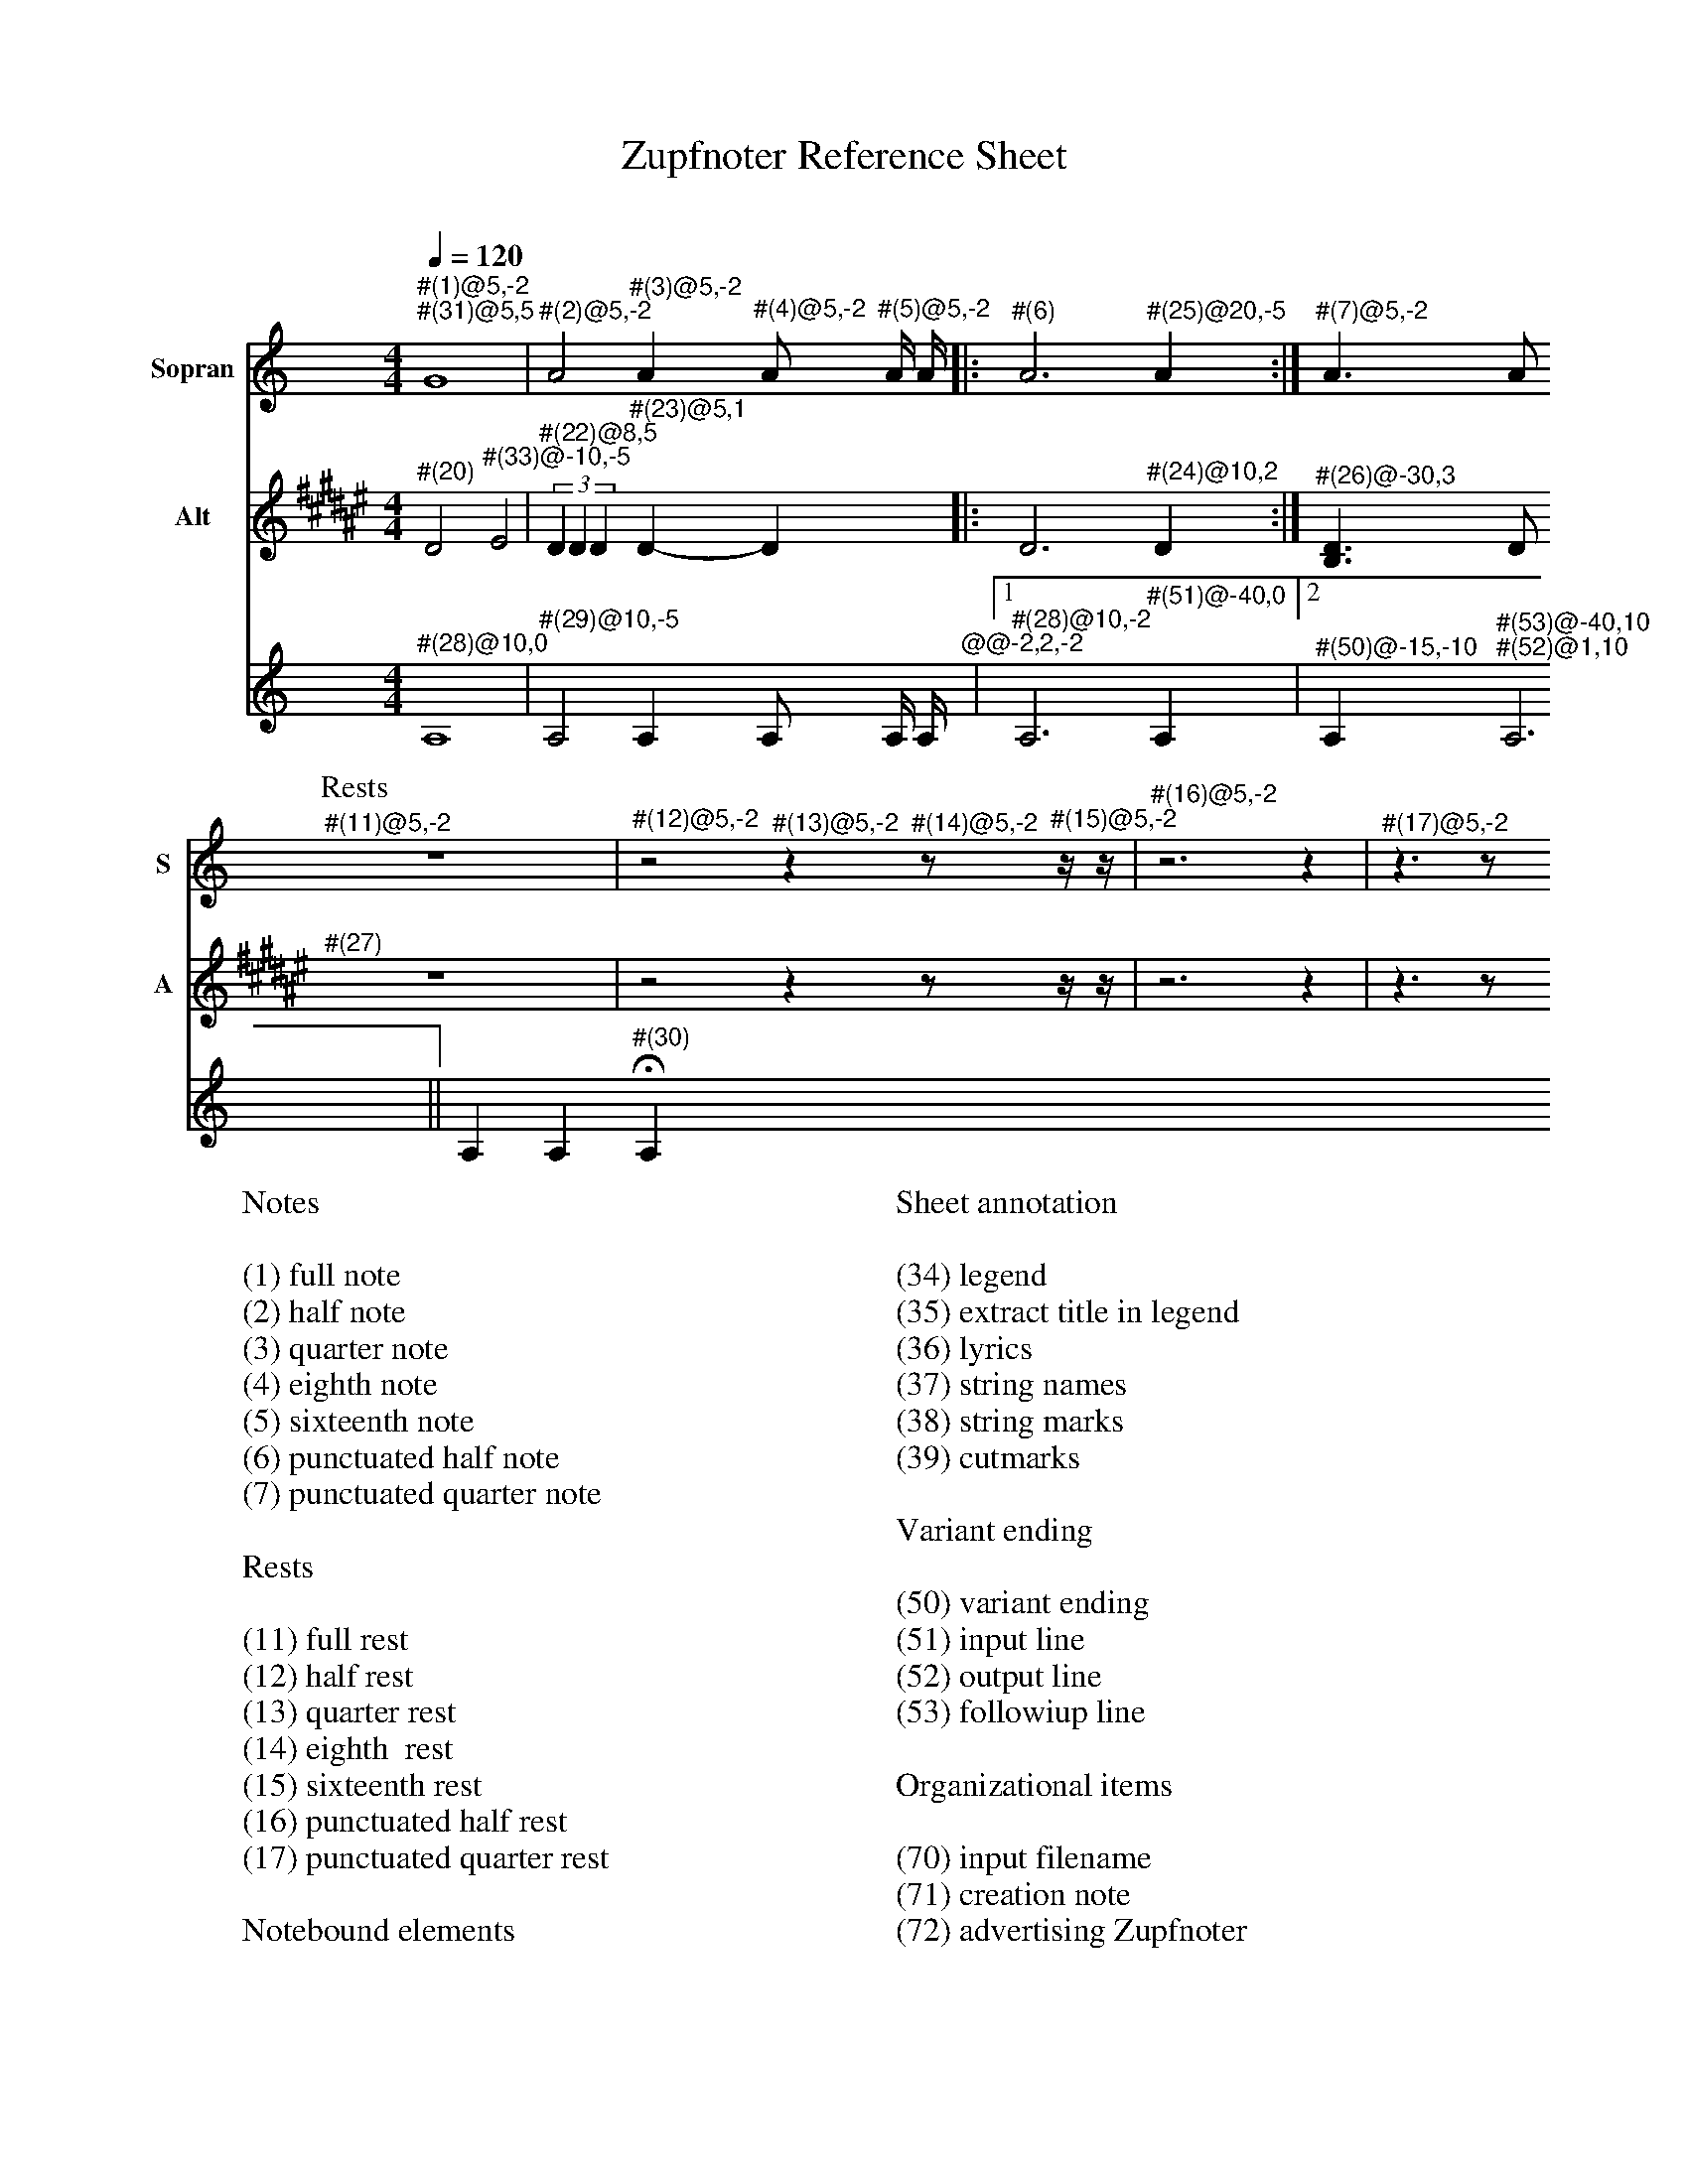 X:3015
F:3015_reference_sheet
T:Zupfnoter Reference Sheet
C:
S:
M:4/4
L:1/4
Q:1/4=120
K:C
%%score 1 2 3
V:1 clef=treble name="Sopran" snm="S"
"^#(1)@5,-2" "^#(31)@5,5"G4 | "^#(2)@5,-2"A2 "^#(3)@5,-2"A "^#(4)@5,-2"A/ "^#(5)@5,-2"A// A//|: "^#(6)"A3 "^#(25)@20,-5" A :| "^#(7)@5,-2"A > A 
[P:Rests]"^#(11)@5,-2"z4 | "^#(12)@5,-2"z2 "^#(13)@5,-2"z "^#(14)@5,-2"z/ "^#(15)@5,-2"z// z//| "^#(16)@5,-2"z3 z | "^#(17)@5,-2"z > z 
V:2 clef=treble   name="Alt" snm="A"
[I:transpose -6]  "^#(20)"A2 "^#(33)@-10,-5"B2 | (3"^#(22)@8,5"A A A "^#(23)@5,1" A-A |: A3 "^#(24)@10,2"  A :| "^#(26)@-30,3" [FA] > A 
"^#(27)"z4 | z2 z z/ z// z//| z3 z | z > z 
V:3 octave=-1
"^#(28)@10,0"A4 |  "^#(29)@10,-5" A2 A A/ A// A//"^@@-2,2,-2"|1 "^#(28)@10,-2"A3  "^#(51)@-40,0" A |2 "^#(50)@-15,-10" A "^#(53)@-40,10" "^#(52)@1,10" A3 || A A "^#(30)"HA
%
W:Notes
W:
W:(1) full note
W:(2) half note
W:(3) quarter note 
W:(4) eighth note 
W:(5) sixteenth note
W:(6) punctuated half note
W:(7) punctuated quarter note
W:
W:Rests
W:
W:(11) full rest 
W:(12) half rest 
W:(13) quarter rest 
W:(14) eighth  rest
W:(15) sixteenth rest
W:(16) punctuated half rest
W:(17) punctuated quarter rest
W:
W:Notebound elements
W:
W:(20) measure bar 
W:(21) unison 
W:(22) triplet 
W:(23) tie 
W:(24) repeat signs 
W:(25) jumpline for repeat 
W:(26) synchline for unison 
W:(27) part note 
W:(28) countnotes
W:(29) barnumbers
W:(30) decoration (fermata)
W:
W:Connection lines
W:
W:(31) flowline 
W:(32) synchline 
W:(33) subflowline
W:
W:Sheet annotation
W:
W:(34) legend 
W:(35) extract title in legend
W:(36) lyrics 
W:(37) string names
W:(38) string marks
W:(39) cutmarks
W:
W:Variant ending
W:
W:(50) variant ending
W:(51) input line
W:(52) output line
W:(53) followiup line
W:
W:Organizational items
W:
W:(70) input filename
W:(71) creation note
W:(72) advertising Zupfnoter
W:(73) Fingerprint
W:
W:Sheet notes by preset
W:
W:(74) T04 to order
W:(75) T02 Copryright music
W:(76) T03 Coppyright harpnotes
W:(77) T99 do not copy
W:(78) T01 Number
W:(79) T01 Number extract


%%%%zupfnoter.config

{
  "produce"     : [0],
  "annotations" : {
    "(1)"  : {"text": "(1) ganze Note", "style": "small_bold"},
    "(10)" : {"text": "(2xxx) halbe Note", "style": "small_bold"},
    "(11)" : {"text": "(11) ganze Pause", "style": "small_bold"},
    "(12)" : {"text": "(12) halbe Pause", "style": "small_bold"},
    "(13)" : {"text": "(13) viertel Pause", "style": "small_bold"},
    "(14)" : {"text": "(14) achtel Pause", "style": "small_bold"},
    "(15)" : {
      "text"  : "(15) sechtzehntel Pause",
      "style" : "small_bold"
    },
    "(16)" : {
      "text"  : "(16) punktierte halbe Pause",
      "style" : "small_bold"
    },
    "(17)" : {
      "text"  : "(17) punktierte viertel Pause",
      "style" : "small_bold"
    },
    "(18)" : {"text": "(2) halbe Note", "style": "small_bold"},
    "(19)" : {"text": "(2) halbe Note", "style": "small_bold"},
    "(2)"  : {"text": "(2) halbe Note", "style": "small_bold"},
    "(20)" : {"text": "(20) Taktstrich", "style": "small_bold"},
    "(21)" : {"text": "(21) Mehrklang", "style": "small_bold"},
    "(22)" : {"text": "(22) Triole", "style": "small_bold"},
    "(23)" : {"text": "(23) Bindebogen", "style": "small_bold"},
    "(24)" : {
      "text"  : "(24) Wiederholungszeichen",
      "style" : "small_bold"
    },
    "(25)" : {
      "text"  : "(25) Sprunglinie für\n Wiederholung",
      "style" : "small_bold"
    },
    "(26)" : {
      "text"  : "(26) Mehrklang mit \nSynchronisationslinie",
      "style" : "small_bold"
    },
    "(27)" : {"text": "(27) Abschnittsname", "style": "small_bold"},
    "(28)" : {"text": "(28) Zählhilfen", "style": "small_bold"},
    "(29)" : {"text": "(29) Taktnummer", "style": "small_bold"},
    "(3)"  : {"text": "(3) viertel Note", "style": "small_bold"},
    "(30)" : {
      "text"  : "(30) Dekoration \n(Fermate)",
      "style" : "small_bold"
    },
    "(31)" : {"text": "(31) Flusslinie", "style": "small_bold"},
    "(32)" : {"text": "(32) Unterflusslinie", "style": "small_bold"},
    "(33)" : {"text": "(33) Unterflusslinie", "style": "small_bold"},
    "(4)"  : {"text": "(4) achtel Note", "style": "small_bold"},
    "(5)"  : {"text": "(5) sechzehntel Note", "style": "small_bold"},
    "(50)" : {"text": "(50) variantes Ende", "style": "small_bold"},
    "(51)" : {"text": "(51) Eingangslinie", "style": "small_bold"},
    "(52)" : {"text": "(52) Ausgangslinie", "style": "small_bold"},
    "(53)" : {"text": "(53) Folgelinie", "style": "small_bold"},
    "(6)"  : {
      "text"  : "(6) punktierte halbe Note",
      "style" : "small_bold"
    },
    "(7)"  : {
      "text"  : "(7) punktierte viertel Note",
      "style" : "small_bold"
    },
    "(8)"  : {"text": "(2xxxx) halbe Note", "style": "small_bold"},
    "(9)"  : {"text": "(2xxx) halbe Note", "style": "small_bold"},
    "vl"   : {"pos": [-1, -5], "text": "v"},
    "vr"   : {"pos": [2, -5], "text": "v"},
    "vt"   : {"pos": [-5, -5], "text": "v"}
  },
  "extract"     : {
    "0" : {
      "filenamepart" : "doc",
      "flowlines"    : [1, 3],
      "subflowlines" : [2, 4],
      "repeatsigns"  : {"voices": [2]},
      "barnumbers"   : {
        "voices"  : [3],
        "pos"     : [6, -4],
        "autopos" : true,
        "style"   : "small_bold",
        "prefix"  : ""
      },
      "legend"       : {"pos": [325, 8], "spos": [344, 28]},
      "nonflowrest"  : true,
      "lyrics"       : {
        "1" : {
          "verses" : [1, 2, 3, 4, 5, 6, 7, 8],
          "pos"    : [50, 30],
          "style"  : "small_bold"
        },
        "2" : {"verses": [11, 12], "pos": [110, 225]},
        "4" : {"verses": [13, 14], "pos": [180, 225]},
        "5" : {"verses": [9, 10], "pos": [50, 225]}
      },
      "notes"        : {
        "T01_number"              : {
          "pos"   : [393, 15],
          "text"  : "XXX-999",
          "style" : "bold"
        },
        "T01_number_extract"      : {"pos": [411, 15], "text": "-X", "style": "bold"},
        "T02_copyright_music"     : {
          "pos"   : [340, 251],
          "text"  : "© 2017 Bernhard Weichel\nPrivatkopie",
          "style" : "small"
        },
        "T03_copyright_harpnotes" : {
          "pos"   : [340, 260],
          "text"  : "© 2017 Notenbild: zupfnoter.de",
          "style" : "small"
        },
        "T04_to_order"            : {
          "pos"   : [340, 242],
          "text"  : "zu beziehen bei\nzupfnoter.de",
          "style" : "small"
        },
        "T99_do_not_copy"         : {
          "pos"   : [380, 284],
          "text"  : "Bitte nicht kopieren",
          "style" : "small_bold"
        },
        "32"                      : {
          "pos"   : [254, 36],
          "text"  : "(32) Synchronisationslinie\nzwischen Stimmen",
          "style" : "small_bold"
        },
        "34"                      : {
          "pos"   : [326, 15],
          "text"  : "(34) Titel",
          "style" : "small_bold"
        },
        "35"                      : {
          "pos"   : [371, 29],
          "text"  : "(35) Titel des Auszugs\n        und Legende",
          "style" : "small_bold"
        },
        "36"                      : {
          "pos"   : [102, 200],
          "text"  : "(36) Liedtexte",
          "style" : "small_bold"
        },
        "37"                      : {
          "pos"   : [190, 10],
          "text"  : "(37) Saitennamen",
          "style" : "small_bold"
        },
        "38"                      : {
          "pos"   : [130, 16],
          "text"  : "(38) Saitenmarke",
          "style" : "small_bold"
        },
        "39"                      : {
          "pos"   : [145, 8],
          "text"  : "(39) Schneidemarke",
          "style" : "small_bold"
        },
        "39-1"                    : {
          "pos"   : [285, 8],
          "text"  : "(39) Schneidemarke",
          "style" : "small_bold"
        },
        "70"                      : {
          "pos"   : [150, 283],
          "text"  : "(70) Name der Einabedatei",
          "style" : "small_bold"
        },
        "71"                      : {
          "pos"   : [194, 283],
          "text"  : "(71) Erstellungsnotiz",
          "style" : "small_bold"
        },
        "72"                      : {
          "pos"   : [325, 292],
          "text"  : "(72) Zupfnoter-Website",
          "style" : "small_bold"
        },
        "73"                      : {
          "pos"   : [380, 291],
          "text"  : "(73) Fingerabdruck",
          "style" : "small_bold"
        },
        "74"                      : {
          "pos"   : [293, 242],
          "text"  : "(74)  T04 zu beziehen bei",
          "style" : "small_bold"
        },
        "75"                      : {
          "pos"   : [293, 251],
          "text"  : "(75) T02 Copyright Musik",
          "style" : "small_bold"
        },
        "76"                      : {
          "pos"   : [293, 260],
          "text"  : "(76) T03 Copyright Notenbild",
          "style" : "small_bold"
        },
        "77"                      : {
          "pos"   : [336, 282],
          "text"  : "(77) T99 Bitte nicht kopieren",
          "style" : "small_bold"
        },
        "78"                      : {
          "pos"   : [366, 16],
          "text"  : "(78) T01 Nummer",
          "style" : "small_bold"
        },
        "79"                      : {
          "pos"   : [374, 19],
          "text"  : "                                         (79)\nT01 Nummer des Auszugs",
          "style" : "small_bold"
        }
      },
      "countnotes"   : {"voices": [3], "pos": [3, -2]},
      "stringnames"  : {"vpos": [5]},
      "notebound"    : {
        "annotation" : {"v_2": {"4608": {"pos": [-31, 1]}}, "v_3": {}},
        "partname"   : {
          "v_1" : {"5376": {"pos": [-14, -7]}},
          "v_2" : {"5376": {"pos": [-12, -7]}}
        }
      }
    }
  },
  "$schema"     : "https://zupfnoter.weichel21.de/schema/zupfnoter-config_1.0.json",
  "$version"    : "1.5.0 dev"
}